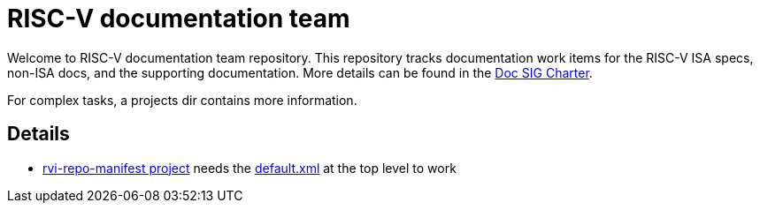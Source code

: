 = RISC-V documentation team

Welcome to RISC-V documentation team repository. This repository tracks
documentation work items for the RISC-V ISA specs, non-ISA docs, and the
supporting documentation. More details can be found in the
link:CHARTER.adoc[Doc SIG Charter].

For complex tasks, a projects dir contains more information.

== Details

* link:projects/rvi-repo-manifest/README.adoc[rvi-repo-manifest project] needs the link:default.xml[] at the top level to work
